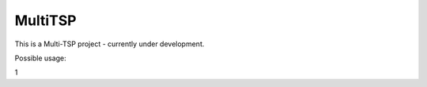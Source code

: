 MultiTSP
========

This is a Multi-TSP project - currently under development.

Possible usage:

.. code: bash

   ./multitsp --distance-config ../distances.csv --weight-length-of-stay 1.0 --weight-tour-length 1.0 --tour-cnt 18 --thread-cnt 3 --spaces-per-tour-cnt 7 --host-id myhostname

1
